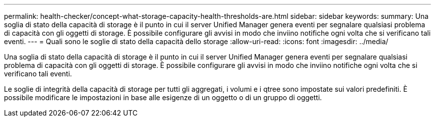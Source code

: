 ---
permalink: health-checker/concept-what-storage-capacity-health-thresholds-are.html 
sidebar: sidebar 
keywords:  
summary: Una soglia di stato della capacità di storage è il punto in cui il server Unified Manager genera eventi per segnalare qualsiasi problema di capacità con gli oggetti di storage. È possibile configurare gli avvisi in modo che inviino notifiche ogni volta che si verificano tali eventi. 
---
= Quali sono le soglie di stato della capacità dello storage
:allow-uri-read: 
:icons: font
:imagesdir: ../media/


[role="lead"]
Una soglia di stato della capacità di storage è il punto in cui il server Unified Manager genera eventi per segnalare qualsiasi problema di capacità con gli oggetti di storage. È possibile configurare gli avvisi in modo che inviino notifiche ogni volta che si verificano tali eventi.

Le soglie di integrità della capacità di storage per tutti gli aggregati, i volumi e i qtree sono impostate sui valori predefiniti. È possibile modificare le impostazioni in base alle esigenze di un oggetto o di un gruppo di oggetti.
